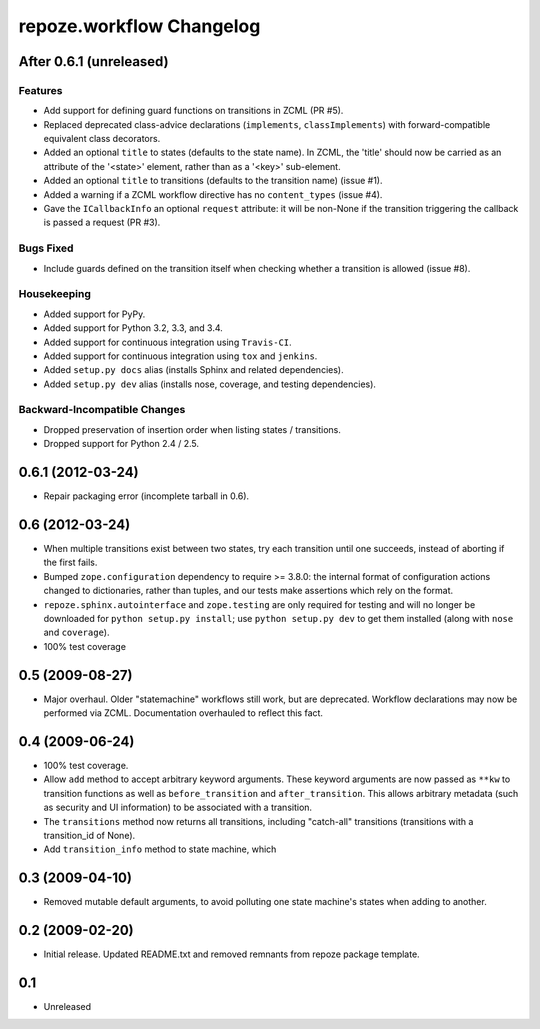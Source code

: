 repoze.workflow Changelog
=========================

After 0.6.1 (unreleased)
------------------------

Features
~~~~~~~~

- Add support for defining guard functions on transitions in ZCML (PR #5).

- Replaced deprecated class-advice declarations (``implements``,
  ``classImplements``) with forward-compatible equivalent class decorators.

- Added an optional ``title`` to states (defaults to the state name).
  In ZCML, the 'title' should now be carried as an attribute of the
  '<state>' element, rather than as a '<key>' sub-element.

- Added an optional ``title`` to transitions (defaults to the transition
  name) (issue #1).

- Added a warning if a ZCML workflow directive has no ``content_types``
  (issue #4).

- Gave the ``ICallbackInfo`` an optional ``request`` attribute:  it will
  be non-None if the transition triggering the callback is passed a request
  (PR #3).

Bugs Fixed
~~~~~~~~~~

- Include guards defined on the transition itself when checking whether a
  transition is allowed (issue #8).

Housekeeping
~~~~~~~~~~~~

- Added support for PyPy.

- Added support for Python 3.2, 3.3, and 3.4.

- Added support for continuous integration using ``Travis-CI``.

- Added support for continuous integration using ``tox`` and ``jenkins``.

- Added ``setup.py docs`` alias (installs Sphinx and related dependencies).

- Added ``setup.py dev`` alias (installs nose, coverage, and testing
  dependencies).

Backward-Incompatible Changes
~~~~~~~~~~~~~~~~~~~~~~~~~~~~~

- Dropped preservation of insertion order when listing states / transitions.

- Dropped support for Python 2.4 / 2.5.

0.6.1 (2012-03-24)
------------------

- Repair packaging error (incomplete tarball in 0.6).


0.6 (2012-03-24)
----------------

- When multiple transitions exist between two states, try each transition
  until one succeeds, instead of aborting if the first fails.

- Bumped ``zope.configuration`` dependency to require >= 3.8.0:  the internal
  format of configuration actions changed to dictionaries, rather than tuples,
  and our tests make assertions which rely on the format.

- ``repoze.sphinx.autointerface`` and ``zope.testing`` are only required for
  testing and will no longer be downloaded for ``python setup.py install``;
  use ``python setup.py dev`` to get them installed (along with ``nose`` and
  ``coverage``).

- 100% test coverage

0.5 (2009-08-27)
----------------

- Major overhaul.  Older "statemachine" workflows still work, but are
  deprecated.  Workflow declarations may now be performed via ZCML.
  Documentation overhauled to reflect this fact.

0.4 (2009-06-24)
----------------

- 100% test coverage.

- Allow ``add`` method to accept arbitrary keyword arguments.  These
  keyword arguments are now passed as ``**kw`` to transition functions
  as well as ``before_transition`` and ``after_transition``.  This
  allows arbitrary metadata (such as security and UI information) to
  be associated with a transition.

- The ``transitions`` method now returns all transitions, including
  "catch-all" transitions (transitions with a transition_id of None).

- Add ``transition_info`` method to state machine, which

0.3 (2009-04-10)
----------------

- Removed mutable default arguments, to avoid polluting one state machine's
  states when adding to another.

0.2 (2009-02-20)
----------------

- Initial release. Updated README.txt and removed remnants from repoze
  package template.

0.1
---

- Unreleased
